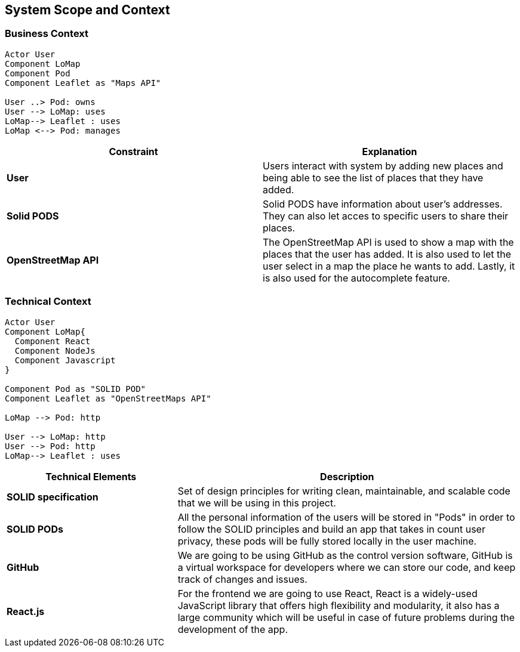 [[section-system-scope-and-context]]
== System Scope and Context
=== Business Context
[plantuml, "BusinessContext", png]
----

Actor User
Component LoMap
Component Pod
Component Leaflet as "Maps API"

User ..> Pod: owns
User --> LoMap: uses
LoMap--> Leaflet : uses
LoMap <--> Pod: manages

----


[%header, cols=2]
|===
|Constraint
|Explanation

|*User*
|Users interact with system by adding new places and being able to see the list of places that they have added.

|*Solid PODS*
|Solid PODS have information about user’s addresses. They can also let acces to specific users to share their places.

|*OpenStreetMap API*
|The OpenStreetMap API is used to show a map with the places that the user has added. It is also used to let the user select in a map the place he wants to add. Lastly, it is also used for the autocomplete feature.
|===

=== Technical Context
[plantuml, "BusinessContext", png]
----
Actor User
Component LoMap{
  Component React
  Component NodeJs
  Component Javascript
}

Component Pod as "SOLID POD"
Component Leaflet as "OpenStreetMaps API"

LoMap --> Pod: http

User --> LoMap: http
User --> Pod: http
LoMap--> Leaflet : uses

----

[options="header",cols="1,2"]
|===
|Technical Elements | Description

|*SOLID specification*
|Set of design principles for writing clean, maintainable, and scalable code that we will be using in this project.

|*SOLID PODs*
|All the personal information of the users will be stored in "Pods" in order to follow the SOLID principles and build an app that takes in count user privacy, these pods will be fully stored locally in the user machine.

|*GitHub*
|We are going to be using GitHub as the control version software, GitHub is a virtual workspace for developers where we can store our code, and keep track of changes and issues.

|*React.js*
|For the frontend we are going to use React, React is a widely-used JavaScript library that offers high flexibility and modularity, it also has a large community which will be useful in case of future problems during the development of the app.
|===
